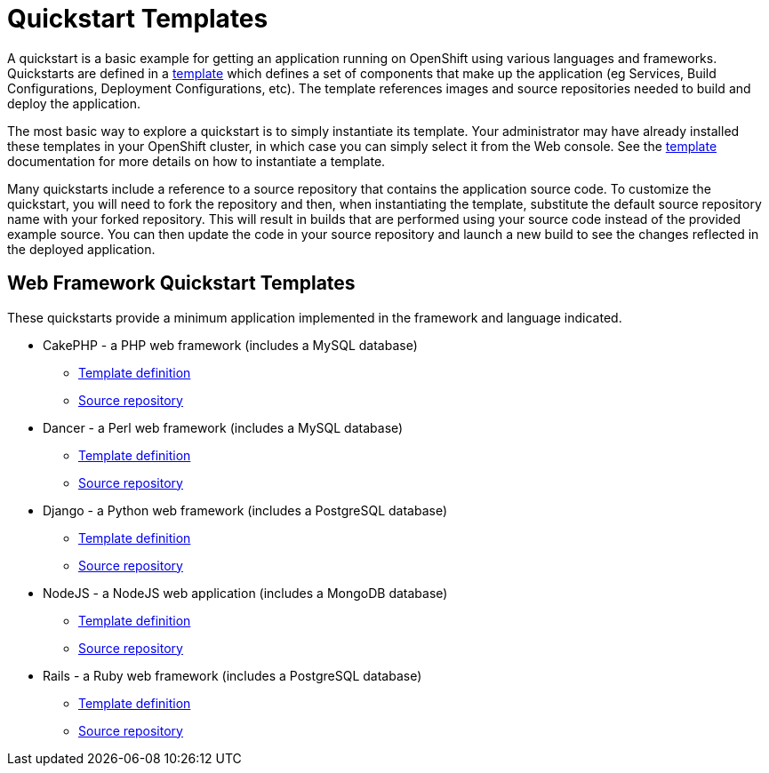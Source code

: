 = Quickstart Templates

A quickstart is a basic example for getting an application running on OpenShift using various languages and frameworks.  Quickstarts are defined in a link:../templates.html[template] which defines a set of components that make up the application (eg Services, Build Configurations, Deployment Configurations, etc).  The template references images and source repositories needed to build and deploy the application.

The most basic way to explore a quickstart is to simply instantiate its template.  Your administrator may have already installed these templates in your OpenShift cluster, in which case you can simply select it from the Web console.  See the link:../templates.html[template] documentation for more details on how to instantiate a template.

Many quickstarts include a reference to a source repository that contains the application source code.  To customize the quickstart, you will need to fork the repository and then, when instantiating the template, substitute the default source repository name with your forked repository.  This will result in builds that are performed using your source code instead of the provided example source.  You can then update the code in your source repository and launch a new build to see the changes reflected in the deployed application.

== Web Framework Quickstart Templates

These quickstarts provide a minimum application implemented in the framework and language indicated.

* CakePHP - a PHP web framework (includes a MySQL database)
** link:https://github.com/openshift/origin/tree/master/examples/quickstarts/cakephp-mysql.json[Template definition]
** link:https://github.com/openshift/cakephp-ex[Source repository]
* Dancer - a Perl web framework (includes a MySQL database)
** link:https://github.com/openshift/origin/tree/master/examples/quickstarts/dancer-mysql.json[Template definition]
** link:https://github.com/openshift/dancer-ex[Source repository]
* Django - a Python web framework (includes a PostgreSQL database)
** link:https://github.com/openshift/origin/tree/master/examples/quickstarts/django-postgresql.json[Template definition]
** link:https://github.com/openshift/django-ex[Source repository]
* NodeJS - a NodeJS web application (includes a MongoDB database)
** link:https://github.com/openshift/origin/tree/master/examples/quickstarts/nodejs-mongodb.json[Template definition]
** link:https://github.com/openshift/nodejs-ex[Source repository]
* Rails - a Ruby web framework (includes a PostgreSQL database)
** link:https://github.com/openshift/origin/tree/master/examples/quickstarts/rails-postgresql.json[Template definition]
** link:https://github.com/openshift/rails-ex[Source repository]
